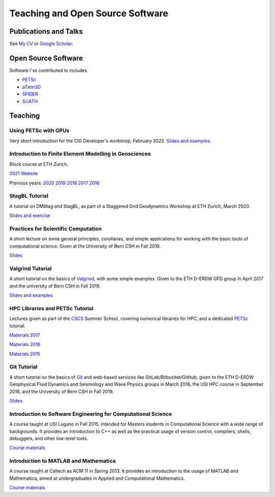 Teaching and Open Source Software
=================================

Publications and Talks
----------------------

See `My CV <https://patricksanan.org/data/Sanan_CV.pdf>`__ or `Google Scholar <https://scholar.google.com/scholar?q=patrick+sanan>`__.

Open Source Software
--------------------

Software I've contributed to includes

* `PETSc`_
* `pTatin3D`_
* `SPIDER`_
* `SciATH`_

.. _`PETSc` : https://petsc.org
.. _`pTatin3D` : https://bitbucket.org/ptatin/ptatin3d
.. _`SPIDER`: https://github.com/djbower/spider
.. _`SciATH` : https://github.com/sciath/sciath

Teaching
--------

Using PETSc with GPUs
~~~~~~~~~~~~~~~~~~~~~~

Very short introduction for the CIG Developer's workshop, February 2022.
`Slides and examples <https://gitlab.com/psanan/petsc-gpu-cig-2022-02-28>`__.

Introduction to Finite Element Modelling in Geosciences
~~~~~~~~~~~~~~~~~~~~~~~~~~~~~~~~~~~~~~~~~~~~~~~~~~~~~~~
Block course at ETH Zurich.

`2021 Website <http://jupiter.ethz.ch/~gfdteaching/femblockcourse/2021/>`__

Previous years:
`2020 <http://jupiter.ethz.ch/~gfdteaching/femblockcourse/2020/>`__
`2019 <http://jupiter.ethz.ch/~gfdteaching/femblockcourse/2019/>`__
`2018 <http://jupiter.ethz.ch/~gfdteaching/femblockcourse/2018>`__
`2017 <https://jupiter2.ethz.ch/~gfdteaching/femblockcourse/2017>`__
`2016 <http://jupiter.ethz.ch/~gfdteaching/femblockcourse/2016>`__

StagBL Tutorial
~~~~~~~~~~~~~~~
A tutorial on DMStag and StagBL, as part of a Staggered Grid Geodynamics
Workshop at ETH Zurich, March 2020.

`Slides and exercise <https://github.com/psanan/stagbl_tutorials>`__

Practices for Scientific Computation
~~~~~~~~~~~~~~~~~~~~~~~~~~~~~~~~~~~~
A short lecture on some general principles, corollaries, and simple applications
for working with the basic tools of computational science. Given at the University of
Bern CSH in Fall 2019.

`Slides <https://github.com/psanan/practices_for_scientific_computation>`__

Valgrind Tutorial
~~~~~~~~~~~~~~~~~
A short tutorial on the basics of `Valgrind <https://valgrind.org>`__, with some simple examples.
Given to the ETH D-ERDW GFD group in April 2017 and the university of Bern CSH in Fall 2019.

`Slides and examples <https://github.com/psanan/valgrind_tutorial>`__

HPC Libraries and PETSc Tutorial
~~~~~~~~~~~~~~~~~~~~~~~~~~~~~~~~
Lectures given as part of the `CSCS <https://www.cscs.ch/>`__ Summer School, covering numerical libraries for HPC, and a dedicated `PETSc <https://www.mcs.anl.gov/petsc/>`__ tutorial.

`Materials 2017 <https://github.com/eth-cscs/SummerSchool2017>`__

`Materials 2016 <https://github.com/eth-cscs/SummerSchool2016>`__

`Materials 2015 <https://github.com/eth-cscs/SummerSchool2015>`__

Git Tutorial
~~~~~~~~~~~~
A short tutorial on the basics of `Git <https://git-scm.com/>`__ and web-based services like GitLab/Bitbucket/GitHub, given to the ETH D-ERDW Geophysical Fluid Dynamics and Seismology and Wave Physics groups in March 2016, the
USI HPC course in September 2016, and the University of Bern CSH in Fall 2019.

`Slides <https://github.com/psanan/git_tutorial>`__

Introduction to Software Engineering for Computational Science
~~~~~~~~~~~~~~~~~~~~~~~~~~~~~~~~~~~~~~~~~~~~~~~~~~~~~~~~~~~~~~
A course taught at USI Lugano in Fall 2015, intended for Masters students in Computational Science with a wide range of backgrounds. It provides an introduction to C++ as well as the practical usage of version control, compilers, shells, debuggers, and other low-level tools.

`Course materials <https://bitbucket.org/psanan/sefcs2015>`__

Introduction to MATLAB and Mathematica
~~~~~~~~~~~~~~~~~~~~~~~~~~~~~~~~~~~~~~
A course taught at Caltech as ACM 11 in Spring 2013. It provides an introduction to the usage of MATLAB and Mathematica, aimed at undergraduates in Applied and Computational Mathematics.

`Course materials <https://bitbucket.org/psanan/introduction-to-matlab-and-mathematica>`__
